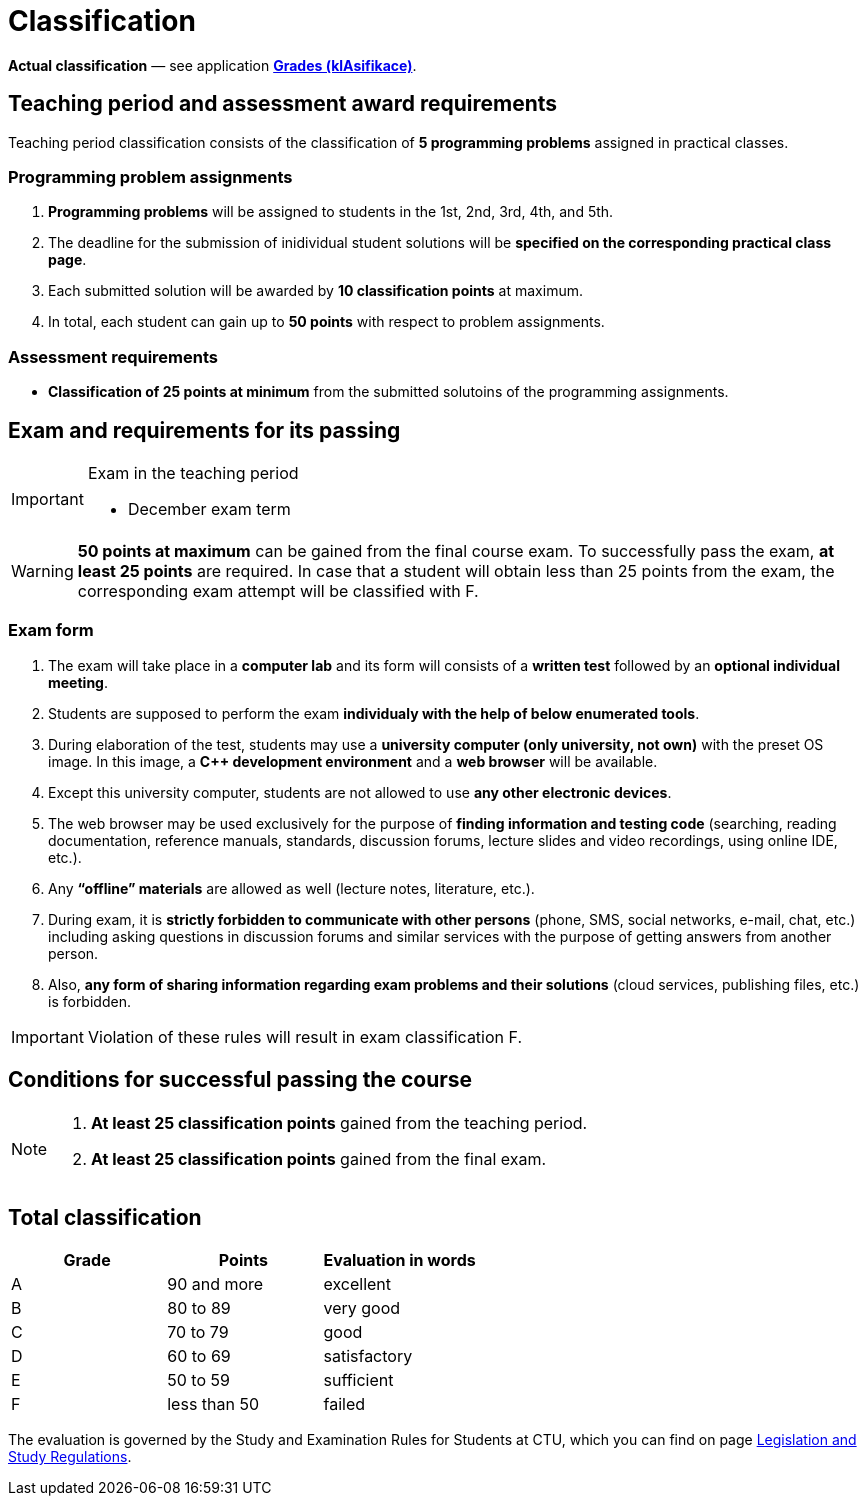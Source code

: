 = Classification

*Actual classification* — see application link:https://grades.fit.cvut.cz/[**Grades (klAsifikace)**].

// IMPORTANT: Optional assignment *classification comments* are located in the *Classification note* record. Do not forget to *check* it, especially in cases, where there is anything unclear about the classification points.

== Teaching period and assessment award requirements

Teaching period classification consists of the classification of *5 programming problems* assigned in practical classes.

=== Programming problem assignments

. *Programming problems* will be assigned to students in the 1st, 2nd, 3rd, 4th, and 5th.
. The deadline for the submission of inidividual student solutions will be *specified on the corresponding practical class page*.
. Each submitted solution will be awarded by *10 classification points* at maximum.
. In total, each student can gain up to *50 points* with respect to problem assignments.

=== Assessment requirements

- *Classification of 25 points at minimum* from the submitted solutoins of the programming assignments.

== Exam and requirements for its passing

[IMPORTANT]
.Exam in the teaching period
====
* December exam term
====




WARNING: *50 points at maximum* can be gained from the final course exam. To successfully pass the exam, *at least 25 points* are required. In case that a student will obtain less than 25 points from the exam, the corresponding exam attempt will be classified with F.

=== Exam form

. The exam will take place in a *computer lab* and its form will consists of a *written test* followed by an *optional individual meeting*.
. Students are supposed to perform the exam *individualy with the help of below enumerated tools*.
. During elaboration of the test, students may use a *university computer (only university, not own)* with the preset OS image. In this image, a *{cpp} development environment* and a *web browser* will be available.
. Except this university computer, students are not allowed to use *any other electronic devices*.
. The web browser may be used exclusively for the purpose of *finding information and testing code* (searching, reading documentation, reference manuals, standards, discussion forums, lecture slides and video recordings, using online IDE, etc.).
. Any *“offline” materials* are allowed as well (lecture notes, literature, etc.).
. During exam, it is *strictly forbidden to communicate with other persons* (phone, SMS, social networks, e-mail, chat, etc.) including asking questions in discussion forums and similar services with the purpose of getting answers from another person.
. Also, *any form of sharing information regarding exam problems and their solutions* (cloud services, publishing files, etc.) is forbidden.

IMPORTANT: Violation of these rules will result in exam classification F.

== Conditions for successful passing the course

[NOTE]
====
. *At least 25 classification points* gained from the teaching period.
. *At least 25 classification points* gained from the final exam.
====

== Total classification

[%header]
|====
| Grade  | Points       | Evaluation in words

| A      | 90 and more  | excellent
| B      | 80 to 89     | very good
| C      | 70 to 79     | good
| D      | 60 to 69     | satisfactory
| E      | 50 to 59     | sufficient
| F      | less than 50 | failed
|====

The evaluation is governed by the Study and Examination Rules for Students at CTU, which you can find on page https://www.cvut.cz/en/legislation-and-study-regulations[Legislation and Study Regulations].
